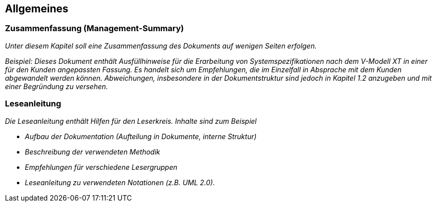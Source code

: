 [[allgemeines]]
== Allgemeines

[[zusammenfassung-management-summary]]
=== Zusammenfassung (Management-Summary)

_Unter diesem Kapitel soll eine Zusammenfassung des Dokuments auf wenigen Seiten erfolgen._

_[.underline]#Beispiel#: Dieses Dokument enthält Ausfüllhinweise für die Erarbeitung von Systemspezifikationen nach dem V-Modell XT in einer für den Kunden angepassten Fassung.
Es handelt sich um Empfehlungen, die im Einzelfall in Absprache mit dem Kunden abgewandelt werden können.
Abweichungen, insbesondere in der Dokumentstruktur sind jedoch in Kapitel_ _1.2 anzugeben und mit einer Begründung zu versehen._

[[leseanleitung]]
=== Leseanleitung

_Die Leseanleitung enthält Hilfen für den Leserkreis.
Inhalte sind zum Beispiel_

* _Aufbau der Dokumentation (Aufteilung in Dokumente, interne Struktur)_
* _Beschreibung der verwendeten Methodik_
* _Empfehlungen für verschiedene Lesergruppen_
* _Leseanleitung zu verwendeten Notationen (z.B. UML 2.0)._
